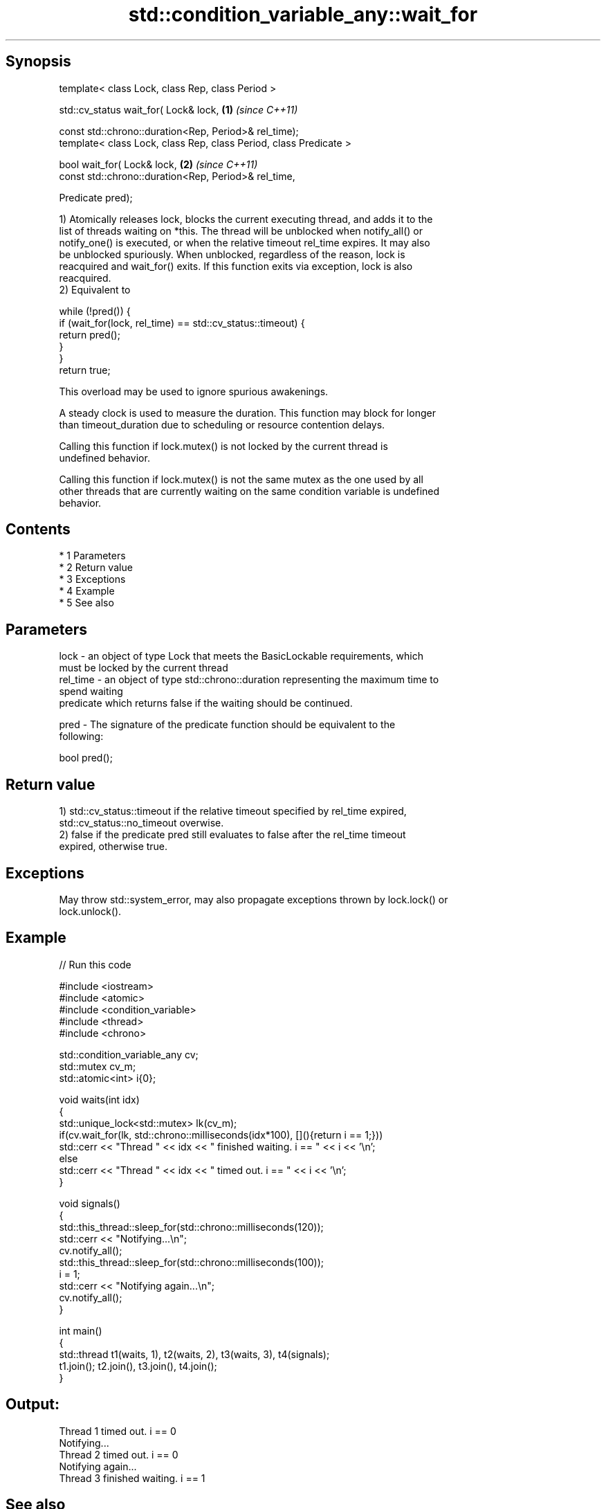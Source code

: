 .TH std::condition_variable_any::wait_for 3 "Apr 19 2014" "1.0.0" "C++ Standard Libary"
.SH Synopsis
   template< class Lock, class Rep, class Period >

   std::cv_status wait_for( Lock& lock,                             \fB(1)\fP \fI(since C++11)\fP

   const std::chrono::duration<Rep, Period>& rel_time);
   template< class Lock, class Rep, class Period, class Predicate >

   bool wait_for( Lock& lock,                                       \fB(2)\fP \fI(since C++11)\fP
   const std::chrono::duration<Rep, Period>& rel_time,

   Predicate pred);

   1) Atomically releases lock, blocks the current executing thread, and adds it to the
   list of threads waiting on *this. The thread will be unblocked when notify_all() or
   notify_one() is executed, or when the relative timeout rel_time expires. It may also
   be unblocked spuriously. When unblocked, regardless of the reason, lock is
   reacquired and wait_for() exits. If this function exits via exception, lock is also
   reacquired.
   2) Equivalent to

 while (!pred()) {
     if (wait_for(lock, rel_time) == std::cv_status::timeout) {
         return pred();
     }
 }
 return true;

   This overload may be used to ignore spurious awakenings.

   A steady clock is used to measure the duration. This function may block for longer
   than timeout_duration due to scheduling or resource contention delays.

   Calling this function if lock.mutex() is not locked by the current thread is
   undefined behavior.

   Calling this function if lock.mutex() is not the same mutex as the one used by all
   other threads that are currently waiting on the same condition variable is undefined
   behavior.

.SH Contents

     * 1 Parameters
     * 2 Return value
     * 3 Exceptions
     * 4 Example
     * 5 See also

.SH Parameters

   lock     - an object of type Lock that meets the BasicLockable requirements, which
              must be locked by the current thread
   rel_time - an object of type std::chrono::duration representing the maximum time to
              spend waiting
              predicate which returns false if the waiting should be continued.

   pred     - The signature of the predicate function should be equivalent to the
              following:

              bool pred();

.SH Return value

   1) std::cv_status::timeout if the relative timeout specified by rel_time expired,
   std::cv_status::no_timeout overwise.
   2) false if the predicate pred still evaluates to false after the rel_time timeout
   expired, otherwise true.

.SH Exceptions

   May throw std::system_error, may also propagate exceptions thrown by lock.lock() or
   lock.unlock().

.SH Example

   
// Run this code

 #include <iostream>
 #include <atomic>
 #include <condition_variable>
 #include <thread>
 #include <chrono>

 std::condition_variable_any cv;
 std::mutex cv_m;
 std::atomic<int> i{0};

 void waits(int idx)
 {
     std::unique_lock<std::mutex> lk(cv_m);
     if(cv.wait_for(lk, std::chrono::milliseconds(idx*100), [](){return i == 1;}))
         std::cerr << "Thread " << idx << " finished waiting. i == " << i << '\\n';
     else
         std::cerr << "Thread " << idx << " timed out. i == " << i << '\\n';
 }

 void signals()
 {
     std::this_thread::sleep_for(std::chrono::milliseconds(120));
     std::cerr << "Notifying...\\n";
     cv.notify_all();
     std::this_thread::sleep_for(std::chrono::milliseconds(100));
     i = 1;
     std::cerr << "Notifying again...\\n";
     cv.notify_all();
 }

 int main()
 {
     std::thread t1(waits, 1), t2(waits, 2), t3(waits, 3), t4(signals);
     t1.join(); t2.join(), t3.join(), t4.join();
 }

.SH Output:

 Thread 1 timed out. i == 0
 Notifying...
 Thread 2 timed out. i == 0
 Notifying again...
 Thread 3 finished waiting. i == 1

.SH See also

   wait       blocks the current thread until the condition variable is woken up
              \fI(public member function)\fP
              blocks the current thread until the condition variable is woken up or
   wait_until until specified time point has been reached
              \fI(public member function)\fP
